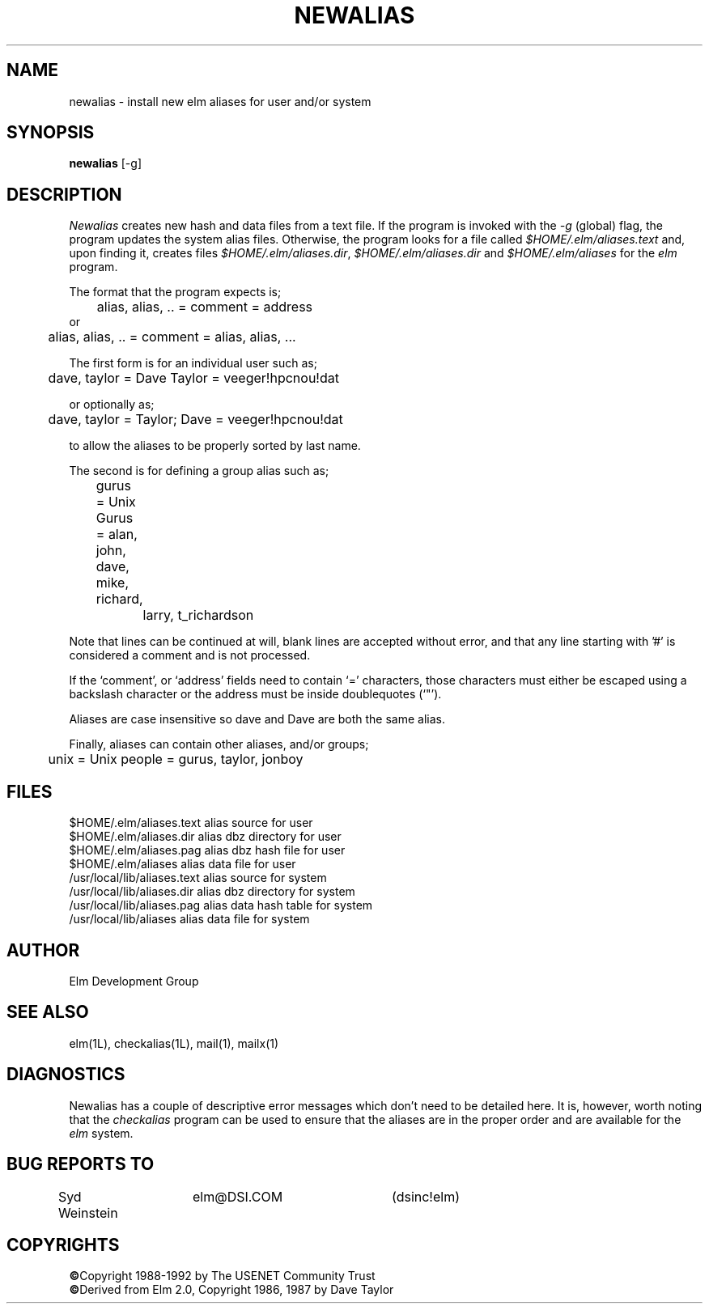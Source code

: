 .TH NEWALIAS 1L "Elm Version 2.4" "USENET Community Trust"
.SH NAME
newalias - install new elm aliases for user and/or system
.SH SYNOPSIS
.B newalias
[-g]
.SH DESCRIPTION
.I Newalias
creates new hash and data files from a text file.
If the program is invoked with the
.I -g
(global) flag, the program updates the system alias files.
Otherwise, the program looks for a file called \fI$HOME/.elm/aliases.text\fR
and, upon finding it, creates files \fI$HOME/.elm/aliases.dir\fR,
\fI$HOME/.elm/aliases.dir\fR and
\fI$HOME/.elm/aliases\fR for the
.I elm
program.
.PP
The format that the program expects is;
.sp
.nf
	alias, alias, .. = comment = address
or
	alias, alias, .. = comment = alias, alias, ...
   
The first form is for an individual user such as;

	dave, taylor = Dave Taylor = veeger!hpcnou!dat

or optionally as;

	dave, taylor = Taylor; Dave = veeger!hpcnou!dat

to allow the aliases to be properly sorted by last name.

The second is for defining a group alias such as;

	gurus = Unix Gurus = alan, john, dave, mike, richard,
		             larry, t_richardson

.fi
.sp
Note that lines can be continued at will, blank lines are accepted
without error, and that any line starting with '#' is considered a
comment and is not processed.
.sp
If the `comment', or `address' fields need to contain `=' characters,
those characters must either be escaped using a backslash character
or the address must be inside doublequotes (`"').
.sp
Aliases are case insensitive so dave and Dave are both the same alias.
.PP
Finally, aliases can contain other aliases, and/or groups;
.sp
.nf
	unix = Unix people = gurus, taylor, jonboy
.fi
' onto the next page, if you please
.sp 3
.SH FILES
$HOME/.elm/aliases.text         alias source for user 
.br
$HOME/.elm/aliases.dir          alias dbz directory for user
.br
$HOME/.elm/aliases.pag          alias dbz hash file for user
.br
$HOME/.elm/aliases              alias data file for user
.br
/usr/local/lib/aliases.text     alias source for system
.br
/usr/local/lib/aliases.dir      alias dbz directory for system
.br
/usr/local/lib/aliases.pag      alias data hash table for system
.br
/usr/local/lib/aliases          alias data file for system
.SH AUTHOR
Elm Development Group
.SH SEE ALSO
elm(1L), checkalias(1L), mail(1), mailx(1)
.SH DIAGNOSTICS
Newalias has a couple of descriptive error messages which
don't need to be detailed here.  It is, however, worth
noting that the
.I checkalias
program can be used to ensure that the aliases are in the
proper order and are available for the 
.I elm
system.
.SH BUG REPORTS TO
Syd Weinstein	elm@DSI.COM	(dsinc!elm)
.SH COPYRIGHTS
\fB\(co\fRCopyright 1988-1992 by The USENET Community Trust
.br
\fB\(co\fRDerived from Elm 2.0, Copyright 1986, 1987 by Dave Taylor
